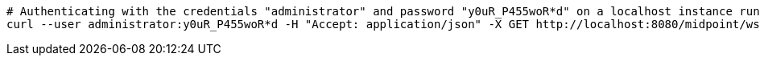 :page-visibility: hidden
[source,bash]
----
# Authenticating with the credentials "administrator" and password "y0uR_P455woR*d" on a localhost instance running on port 8080
curl --user administrator:y0uR_P455woR*d -H "Accept: application/json" -X GET http://localhost:8080/midpoint/ws/rest/users/00000000-0000-0000-0000-000000000002?options=raw
----
